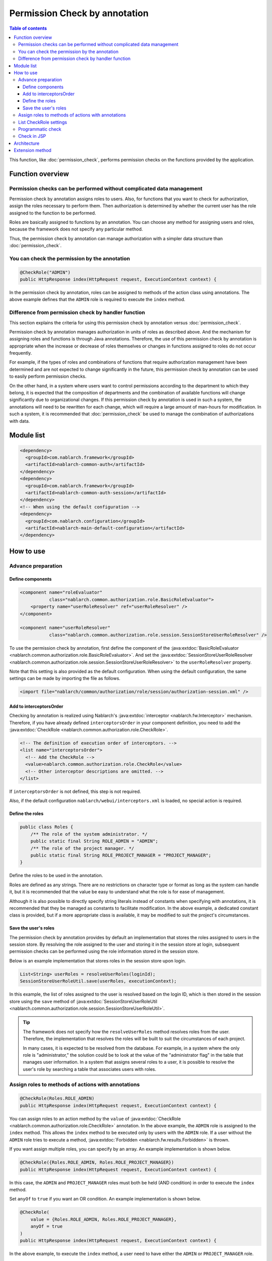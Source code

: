 .. _`role_check`:

Permission Check by annotation
=====================================================================

.. contents:: Table of contents
  :depth: 3
  :local:

This function, like :doc:`permission_check`, performs permission checks on the functions provided by the application.

Function overview
---------------------------------------------------------------------

Permission checks can be performed without complicated data management
~~~~~~~~~~~~~~~~~~~~~~~~~~~~~~~~~~~~~~~~~~~~~~~~~~~~~~~~~~~~~~~~~~~~~~~~~~

.. image:: images/role_check/conceptual_model.jpg

Permission check by annotation assigns roles to users.
Also, for functions that you want to check for authorization, assign the roles necessary to perform them.
Then authorization is determined by whether the current user has the role assigned to the function to be performed.

Roles are basically assigned to functions by an annotation.
You can choose any method for assigning users and roles, because the framework does not specify any particular method.

Thus, the permission check by annotation can manage authorization with a simpler data structure than :doc:`permission_check`.


You can check the permission by the annotation
~~~~~~~~~~~~~~~~~~~~~~~~~~~~~~~~~~~~~~~~~~~~~~~~~~~~~~~~~~~~~~~~~~~~~

.. code-block:: java

  @CheckRole("ADMIN")
  public HttpResponse index(HttpRequest request, ExecutionContext context) {

In the permission check by annotation, roles can be assigned to methods of the action class using annotations.
The above example defines that the ``ADMIN`` role is required to execute the ``index`` method.


Difference from permission check by handler function
~~~~~~~~~~~~~~~~~~~~~~~~~~~~~~~~~~~~~~~~~~~~~~~~~~~~~~~~~~~~~~~~~~~~~

This section explains the criteria for using this permission check by annotation versus :doc:`permission_check`.

Permission check by annotation manages authorization in units of roles as described above.
And the mechanism for assigning roles and functions is through Java annotations.
Therefore, the use of this permission check by annotation is appropriate when the increase or decrease of roles themselves or changes in functions assigned to roles do not occur frequently.

For example, if the types of roles and combinations of functions that require authorization management have been determined and are not expected to change significantly in the future, this permission check by annotation can be used to easily perform permission checks.

On the other hand, in a system where users want to control permissions according to the department to which they belong, it is expected that the composition of departments and the combination of available functions will change significantly due to organizational changes. If this permission check by annotation is used in such a system, the annotations will need to be rewritten for each change, which will require a large amount of man-hours for modification.
In such a system, it is recommended that :doc:`permission_check` be used to manage the combination of authorizations with data.

Module list
---------------------------------------------------------------------

.. code-block:: xml

  <dependency>
    <groupId>com.nablarch.framework</groupId>
    <artifactId>nablarch-common-auth</artifactId>
  </dependency>
  <dependency>
    <groupId>com.nablarch.framework</groupId>
    <artifactId>nablarch-common-auth-session</artifactId>
  </dependency>
  <!-- When using the default configuration -->
  <dependency>
    <groupId>com.nablarch.configuration</groupId>
    <artifactId>nablarch-main-default-configuration</artifactId>
  </dependency>


How to use
---------------------------------------------------------------------

Advance preparation
~~~~~~~~~~~~~~~~~~~~~~~~~~~~~~~~~~~~~~~~~~~~~~~~~~~~~~~~~~~~~~~~~~~~~

Define components
*********************************************************************

.. code-block:: xml

  <component name="roleEvaluator"
             class="nablarch.common.authorization.role.BasicRoleEvaluator">
      <property name="userRoleResolver" ref="userRoleResolver" />
  </component>

  <component name="userRoleResolver"
             class="nablarch.common.authorization.role.session.SessionStoreUserRoleResolver" />

To use the permission check by annotation, first define the component of the :java:extdoc:`BasicRoleEvaluator <nablarch.common.authorization.role.BasicRoleEvaluator>`.
And set the :java:extdoc:`SessionStoreUserRoleResolver <nablarch.common.authorization.role.session.SessionStoreUserRoleResolver>`  to the ``userRoleResolver`` property.

Note that this setting is also provided as the default configuration.
When using the default configuration, the same settings can be made by importing the file as follows.

.. code-block:: xml

  <import file="nablarch/common/authorization/role/session/authorization-session.xml" />

Add to interceptorsOrder
*********************************************************************

Checking by annotation is realized using Nablarch's :java:extdoc:`interceptor <nablarch.fw.Interceptor>` mechanism.
Therefore, if you have already defined ``interceptorsOrder`` in your component definition, you need to add the :java:extdoc:`CheckRole <nablarch.common.authorization.role.CheckRole>`.

.. code-block:: xml

  <!-- The definition of execution order of interceptors. -->
  <list name="interceptorsOrder">
    <!-- Add the CheckRole -->
    <value>nablarch.common.authorization.role.CheckRole</value>
    <!-- Other interceptor descriptions are omitted. -->
  </list>


If ``interceptorsOrder`` is not defined, this step is not required.

Also, if the default configuration ``nablarch/webui/interceptors.xml`` is loaded, no special action is required.


Define the roles
*********************************************************************

.. code-block:: java

  public class Roles {
      /** The role of the system administrator. */
      public static final String ROLE_ADMIN = "ADMIN";
      /** The role of the project manager. */
      public static final String ROLE_PROJECT_MANAGER = "PROJECT_MANAGER";
  }

Define the roles to be used in the annotation.

Roles are defined as any strings.
There are no restrictions on character type or format as long as the system can handle it, but it is recommended that the value be easy to understand what the role is for ease of management.

Although it is also possible to directly specify string literals instead of constants when specifying with annotations, it is recommended that they be managed as constants to facilitate modification.
In the above example, a dedicated constant class is provided, but if a more appropriate class is available, it may be modified to suit the project's circumstances.


Save the user's roles
*********************************************************************

The permission check by annotation provides by default an implementation that stores the roles assigned to users in the session store.
By resolving the role assigned to the user and storing it in the session store at login, subsequent permission checks can be performed using the role information stored in the session store.

Below is an example implementation that stores roles in the session store upon login.

.. code-block:: java

  List<String> userRoles = resolveUserRoles(loginId);
  SessionStoreUserRoleUtil.save(userRoles, executionContext);

In this example, the list of roles assigned to the user is resolved based on the login ID, which is then stored in the session store using the ``save`` method of :java:extdoc:`SessionStoreUserRoleUtil <nablarch.common.authorization.role.session.SessionStoreUserRoleUtil>`.

.. tip::
  The framework does not specify how the ``resolveUserRoles`` method resolves roles from the user.
  Therefore, the implementation that resolves the roles will be built to suit the circumstances of each project.
  
  In many cases, it is expected to be resolved from the database.
  For example, in a system where the only role is "administrator," the solution could be to look at the value of the "administrator flag" in the table that manages user information.
  In a system that assigns several roles to a user, it is possible to resolve the user's role by searching a table that associates users with roles.


Assign roles to methods of actions with annotations
~~~~~~~~~~~~~~~~~~~~~~~~~~~~~~~~~~~~~~~~~~~~~~~~~~~~~~~~~~~~~~~~~~~~~

.. code-block:: java

  @CheckRole(Roles.ROLE_ADMIN)
  public HttpResponse index(HttpRequest request, ExecutionContext context) {

You can assign roles to an action method by the ``value`` of :java:extdoc:`CheckRole <nablarch.common.authorization.role.CheckRole>` annotation.
In the above example, the ``ADMIN`` role is assigned to the ``index`` method.
This allows the ``index`` method to be executed only by users with the ``ADMIN`` role.
If a user without the ``ADMIN`` role tries to execute a method, :java:extdoc:`Forbidden <nablarch.fw.results.Forbidden>` is thrown.

If you want assign multiple roles, you can specify by an array.
An example implementation is shown below.

.. code-block:: java

  @CheckRole({Roles.ROLE_ADMIN, Roles.ROLE_PROJECT_MANAGER})
  public HttpResponse index(HttpRequest request, ExecutionContext context) {

In this case, the ``ADMIN`` and ``PROJECT_MANAGER`` roles must both be held (AND condition) in order to execute the ``index`` method.

Set ``anyOf`` to ``true`` if you want an OR condition.
An example implementation is shown below.

.. code-block:: java

  @CheckRole(
      value = {Roles.ROLE_ADMIN, Roles.ROLE_PROJECT_MANAGER},
      anyOf = true
  )
  public HttpResponse index(HttpRequest request, ExecutionContext context) {

In the above example, to execute the ``index`` method, a user need to have either the ``ADMIN`` or ``PROJECT_MANAGER`` role.


List CheckRole settings
~~~~~~~~~~~~~~~~~~~~~~~~~~~~~~~~~~~~~~~~~~~~~~~~~~~~~~~~~~~~~~~~~~~~~

To check for errors in :java:extdoc:`CheckRole <nablarch.common.authorization.role.CheckRole>` annotations set for action methods, this function is provided to list the annotation setting status.
By using this function, it will be possible to check whether there are any omissions in the annotation settings and whether the set contents are excessive or insufficient.

This function is achieved by collecting annotation setting information at system startup and outputting them to the log at the debug level.
The configuration method is described below.

First, define the :java:extdoc:`CheckRoleLogger <nablarch.common.authorization.role.CheckRoleLogger>` component as follows.

.. code-block:: xml

  <!-- Components that need to be initialized -->
  <component name="initializer"
             class="nablarch.core.repository.initialization.BasicApplicationInitializer">
    <property name="initializeList">
      <list>
        <!-- Omit other components that require initialization. -->

        <component class="nablarch.common.authorization.role.CheckRoleLogger">
          <property name="targetPackage" value="com.nablarch.example.app.web.action" />
        </component>
      </list>
    </property>
  </component>

:java:extdoc:`CheckRoleLogger <nablarch.common.authorization.role.CheckRoleLogger>` is set in the ``initializeList`` of the :java:extdoc:`BasicApplicationInitializer <nablarch.core.repository.initialization.BasicApplicationInitializer>` as the component that needs to be initialized.
Also, at this time, specify the package in which action classes exist in the ``targetPackage`` property (including subpackages).

By default, classes with names ending in ``Action`` are processed.
This setting can be changed by specifying any regular expression for the ``targetClassPattern`` property.
See :java:extdoc:`CheckRoleLogger <nablarch.common.authorization.role.CheckRoleLogger>`'s Javadoc for details.

After completing the above settings, start the system with the log level set to debug level.
This will result in the following log output at system startup.

.. code-block:: text

  2023-01-11 14:29:31.643 -DEBUG- nablarch.common.authorization.role.CheckRoleLogger [null] boot_proc = [] proc_sys = [nablarch-example-web] req_id = [null] usr_id = [null] CheckRole Annotation Settings
  class	signature	role	anyOf
  com.nablarch.example.app.web.action.AuthenticationAction	index(nablarch.fw.web.HttpRequest, nablarch.fw.ExecutionContext)		
  (omission)
  com.nablarch.example.app.web.action.ProjectBulkAction	update(nablarch.fw.web.HttpRequest, nablarch.fw.ExecutionContext)		
  com.nablarch.example.app.web.action.ProjectUploadAction	index(nablarch.fw.web.HttpRequest, nablarch.fw.ExecutionContext)	ADMIN	true
  com.nablarch.example.app.web.action.ProjectUploadAction	index(nablarch.fw.web.HttpRequest, nablarch.fw.ExecutionContext)	PROJECT_MANAGER	true

The following elements are output in the log, separated by tabs.

.. list-table:: log output element
   :widths: 1, 5, 10
   :header-rows: 1
   :stub-columns: 0

   * - Element
     - Description
     - Output example
   * - ``class``
     - Fully qualified name of the class.
     - ``com.nablarch.example.app.web.action.ProjectUploadAction``
   * - ``signature``
     - Method signature
     - ``upload(nablarch.fw.web.HttpRequest, nablarch.fw.ExecutionContext)``
   * - ``role``
     - Role assigned (empty if not annotated).
     - ``ADMIN``
   * - ``anyOf``
     - The value set to ``anyOf`` in ``@CheckRole`` (empty if not annotated).
     - ``false``

If multiple roles are assigned, each role is output on a separate line.
For example, in the above output example, we see that the ``index`` method of ``ProjectUploadAction`` is assigned two roles, ``ADMIN`` and ``PROJECT_MANAGER``.
When replaced by an implementation, this would be set up as follows.

.. code-block:: java

  @CheckRole(
      value = {Roles.ROLE_ADMIN, Roles.ROLE_PROJECT_MANAGER},
      anyOf = true
  )
  public HttpResponse index(HttpRequest request, ExecutionContext context) {


Programmatic check
~~~~~~~~~~~~~~~~~~~~~~~~~~~~~~~~~~~~~~~~~~~~~~~~~~~~~~~~~~~~~~~~~~~~~

The presence or absence of a role can be checked anywhere in the program.

.. code-block:: java

  if (CheckRoleUtil.checkRole(Roles.ROLE_ADMIN, executionContext)) {
      // Processing when user has the ADMIN role
  }

To programmatic check the presence or absence of a role, use :java:extdoc:`CheckRoleUtil <nablarch.common.authorization.role.CheckRoleUtil>`.
In the above example, the ``checkRole`` method is used to check if the current user has the ``ADMIN`` role.

Multiple roles can be checked using the ``checkRoleAllOf`` or ``checkRoleAnyOf`` methods.


Check in JSP
~~~~~~~~~~~~~~~~~~~~~~~~~~~~~~~~~~~~~~~~~~~~~~~~~~~~~~~~~~~~~~~~~~~~~

:doc:`permission_check` provides a mechanism for JSP custom tags to perform permision checks and automatically show or hide buttons.
However, this permission check by annotation does not provide such a mechanism.

Therefore, this section describes how to control the display of tags in JSP by role after adopting this permission check by annotation.

The control of display by role is achieved by storing the results of the check on the server side in a session store or other location.
An example implementation is shown below.

.. code-block:: java

  UserContext userContext = new UserContext();
  userContext.setAdmin(CheckRoleUtil.checkRole(Roles.ROLE_ADMIN, executionContext));
  userContext.setProjectManager(CheckRoleUtil.checkRole(Roles.ROLE_PROJECT_MANAGER, executionContext));

  SessionUtil.put(executionContext, "userContext", userContext);

In this example, the result of check the user's role at login is stored in the ``UserContext`` class and stored in the session store (``UserContext`` is just Java Beans, created as needed for each project).
This will allow you to use EL expressions and JSTL in JSP to control the display as follows

.. code-block:: jsp

  <c:if test="${userContext.admin}">
    <%-- Show when a user has the ADMIN role --%>
  </c:if>
  <c:if test="${userContext.projectManager}">
    <%-- Show when a user has the PROJECT_MANAGER role  --%>
  </c:if>


Architecture
---------------------------------------------------------------------

This section explains how the permission check by annotation works.

.. image:: images/role_check/architecture.png

The execution of the check process using annotations is realized using Nablarch's :java:extdoc:`interceptor <nablarch.fw.Interceptor>` mechanism.
The :java:extdoc:`CheckRole <nablarch.common.authorization.role.CheckRole>` annotation is an implementation of this interceptor.

:java:extdoc:`CheckRole <nablarch.common.authorization.role.CheckRole>` and :java:extdoc:`CheckRoleUtil <nablarch.common.authorization.role.CheckRoleUtil>` themselves do not perform permission checks directly, but delegate the process to the :java:extdoc:`RoleEvaluator <nablarch.common.authorization.role.RoleEvaluator>`.
The instace of the :java:extdoc:`RoleEvaluator <nablarch.common.authorization.role.RoleEvaluator>` is obtained from the :java:extdoc:`SystemRepository <nablarch.core.repository.SystemRepository>` by name ``roleEvaluator``
The user ID to be passed to the check process is obtained from the ``getUserId`` method of the :java:extdoc:`ThreadContext <nablarch.core.ThreadContext>`.

As the default implementation class of :java:extdoc:`RoleEvaluator <nablarch.common.authorization.role.RoleEvaluator>`, the permission check by annotation provides a class called :java:extdoc:`BasicRoleEvaluator <nablarch.common.authorization.role.BasicRoleEvaluator>`.
This class is simple enough to compare the roles associated with a user with the roles passed as an argument and check if the condition is met.
And, that the resolution of roles associated with a user is delegated to :java:extdoc:`UserRoleResolver <nablarch.common.authorization.role.UserRoleResolver>`.

The :java:extdoc:`SessionStoreUserRoleResolver <nablarch.common.authorization.role.session.SessionStoreUserRoleResolver>` is provided as the default implementation of :java:extdoc:`UserRoleResolver <nablarch.common.authorization.role.UserRoleResolver>`.
This class resolves the user's roles with information stored in the session store.


Extension method
---------------------------------------------------------------------

From the foregoing description of the mechanism, it can be seen that you can extend to any processing by replacing the :java:extdoc:`RoleEvaluator <nablarch.common.authorization.role.RoleEvaluator>` or :java:extdoc:`UserRoleResolver <nablarch.common.authorization.role.UserRoleResolver>` entity.

Replacing the :java:extdoc:`RoleEvaluator <nablarch.common.authorization.role.RoleEvaluator>` entity can be accomplished by creating your own class that implements the :java:extdoc:`RoleEvaluator <nablarch.common.authorization.role.RoleEvaluator>` and registering that class as a component under the name ``roleEvaluator``.

.. code-block:: xml

  <component name="roleEvaluator" class="com.example.CustomRoleEvaluator" />

If you want to use :java:extdoc:`BasicRoleEvaluator <nablarch.common.authorization.role.BasicRoleEvaluator>` for the :java:extdoc:`RoleEvaluator <nablarch.common.authorization.role.RoleEvaluator>` entity and replace only the :java:extdoc:`UserRoleResolver <nablarch.common.authorization.role.UserRoleResolver>` entity, simply replace the component that is set to the ``userRoleResolver`` property of :java:extdoc:`BasicRoleEvaluator <nablarch.common.authorization.role.BasicRoleEvaluator>`.
If you are using the default configuration, it is defined to set a component named ``userRoleResolver``, which can be replaced by defining a component of your own class with the same name.

.. code-block:: xml

  <component name="userRoleResolver" class="com.example.CustomUserRoleResolver" />
